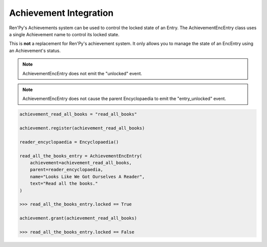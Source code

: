 Achievement Integration
=======================

Ren'Py's Achievements system can be used to control the locked state of an Entry.
The AchievementEncEntry class uses a single Achievement name to control
its locked state.

This is **not** a replacement for Ren'Py's achievement system.
It only allows you to manage the state of an EncEntry using an
Achievement's status.

.. note:: AchievementEncEntry does not emit the "unlocked" event.

.. note:: AchievementEncEntry does not cause the parent Encyclopaedia to emit the "entry_unlocked" event.


.. code-block:: python

    achievement_read_all_books = "read_all_books"

    achievement.register(achievement_read_all_books)

    reader_encyclopaedia = Encyclopaedia()

    read_all_the_books_entry = AchievementEncEntry(
        achievement=achievement_read_all_books,
        parent=reader_encyclopaedia,
        name="Looks Like We Got Ourselves A Reader",
        text="Read all the books."
    )

    >>> read_all_the_books_entry.locked == True

    achievement.grant(achievement_read_all_books)

    >>> read_all_the_books_entry.locked == False
